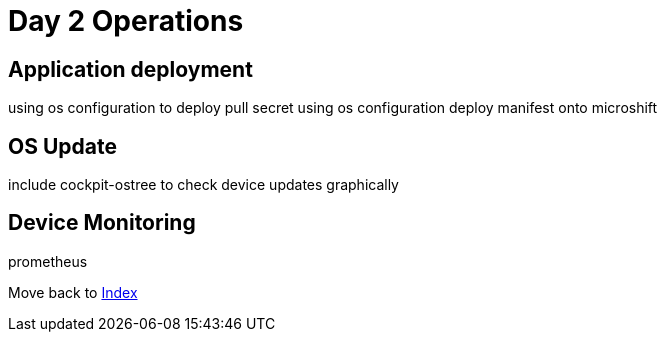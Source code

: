 = Day 2 Operations

== Application deployment
using os configuration to deploy pull secret
using os configuration deploy manifest onto microshift

== OS Update
include cockpit-ostree to check device updates graphically

== Device Monitoring
prometheus

Move back to xref:index.adoc[Index]